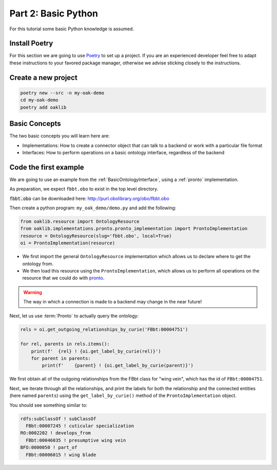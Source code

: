 Part 2: Basic Python
=====================

For this tutorial some basic Python knowledge is assumed.

Install Poetry
--------------

For this section we are going to use `Poetry <https://python-poetry.org/>`_ to set up a project. If you are an experienced
developer feel free to adapt these instructions to your favored package manager, otherwise we advise sticking closely to
the instructions.

Create a new project
--------------

.. code-block::

    poetry new --src -n my-oak-demo
    cd my-oak-demo
    poetry add oaklib

Basic Concepts
-------------

The two basic concepts you will learn here are:

- Implementations: How to create a connector object that can talk to a backend or work with a particular file format
- Interfaces: How to perform operations on a basic ontology interface, regardless of the backend

Code the first example
----------

We are going to use an example from the :ref:`BasicOntologyInterface`, using a :ref:`pronto` implementation.


As preparation, we expect ``fbbt.obo`` to exist in the top level directory.

:code:`fbbt.obo` can be downloaded here: http://purl.obolibrary.org/obo/fbbt.obo

Then create a python program: ``my_oak_demo/demo.py`` and add the following:

.. code-block:: python

    from oaklib.resource import OntologyResource
    from oaklib.implementations.pronto.pronto_implementation import ProntoImplementation
    resource = OntologyResource(slug='fbbt.obo', local=True)
    oi = ProntoImplementation(resource)

- We first import the general ``OntologyResource`` implementation which allows us to declare where to get the ontology from.
- We then load this resource using the ``ProntoImplementation``, which allows us to perform all operations on the resource that we could do with `pronto <https://github.com/althonos/pronto>`_.

.. warning::

    The way in which a connection is made to a backend may change in the near future!

Next, let us use :term:`Pronto` to actually query the ontology:

.. code-block:: python

    rels = oi.get_outgoing_relationships_by_curie('FBbt:00004751')

    for rel, parents in rels.items():
        print(f'  {rel} ! {oi.get_label_by_curie(rel)}')
        for parent in parents:
            print(f'    {parent} ! {oi.get_label_by_curie(parent)}')

We first obtain all of the outgoing relationships from the 
FBbt class for "wing vein", which has the id of ``FBbt:00004751``.

Next, we iterate through all the relationships, and print the labels for 
both the relationship and the connected entities (here named ``parents``) using
the ``get_label_by_curie()`` method of the ``ProntoImplementation`` object.


You should see something similar to:

.. code-block:: python

    rdfs:subClassOf ! subClassOf
      FBbt:00007245 ! cuticular specialization
    RO:0002202 ! develops_from
      FBbt:00046035 ! presumptive wing vein
    BFO:0000050 ! part_of
      FBbt:00006015 ! wing blade

